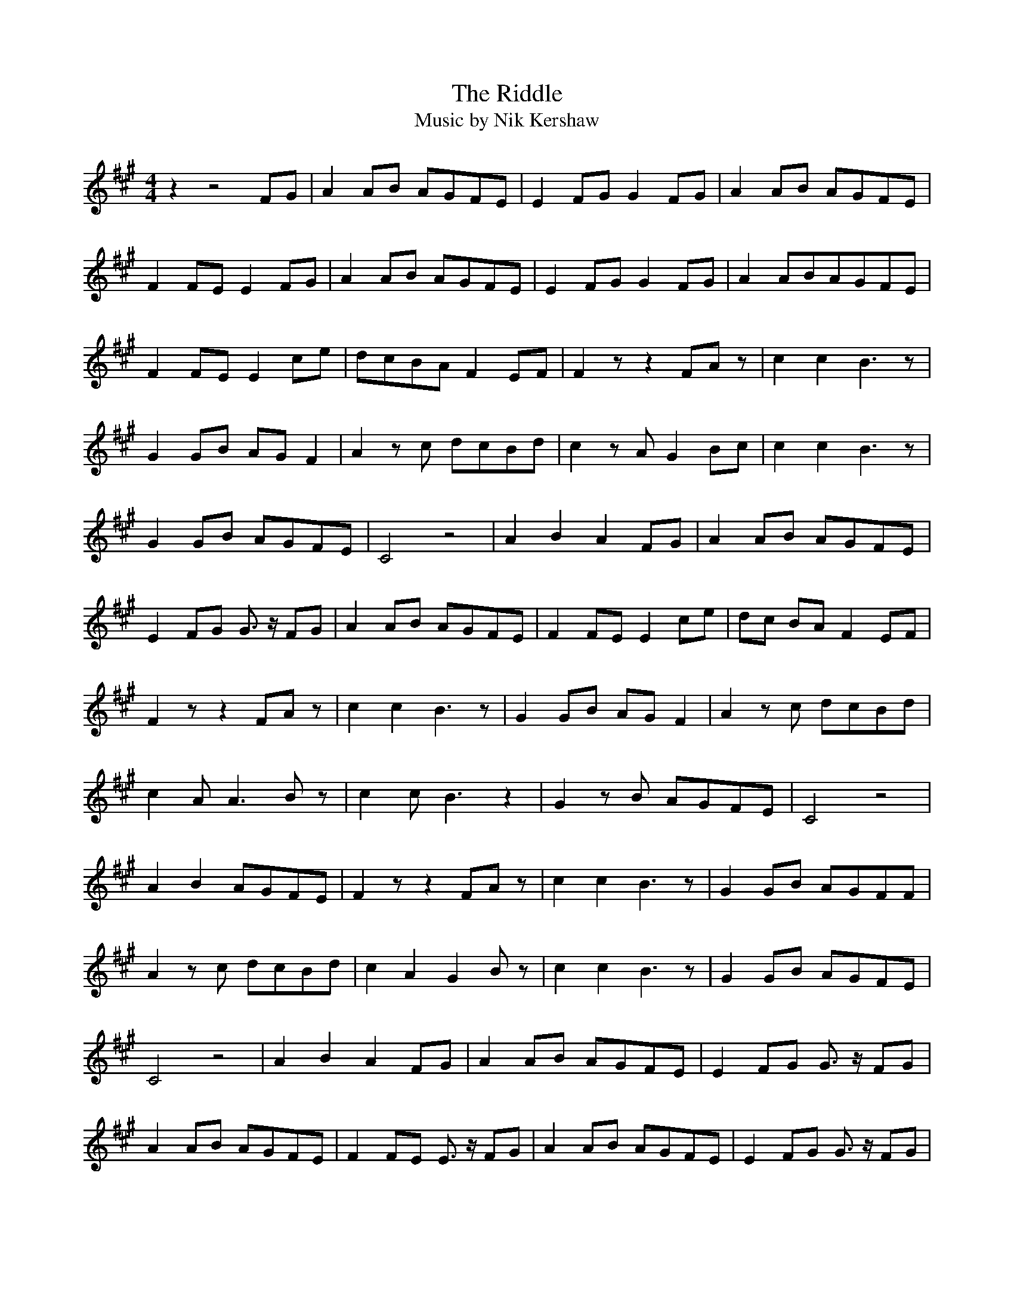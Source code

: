 
X:1
T:The Riddle
T:Music by Nik Kershaw 
L:1/8
M:4/4
I:linebreak $
K:A
z2 z4 FG | A2 AB AGFE | E2 FG G2 FG | A2 AB AGFE |$ 
F2 FE E2 FG | A2 AB AGFE | E2 FG G2 FG | A2 ABAGFE |$ 
F2 FE E2 ce | dcBA F2 EF | F2 z z2 FA z | c2 c2 B3 z |$
G2 GB AG F2 | A2 z c dcBd | c2 z A G2 Bc | c2 c2 B3 z |$
G2 GB AGFE | C4 z4 | A2 B2 A2 FG | A2 AB AGFE |$
E2 FG G3/2 z/ FG | A2 AB AGFE | F2 FEE2 ce | dc BA F2 EF |$
F2 z z2 FA z |c2 c2 B3 z | G2 GB AG F2 | A2 z c dcBd |$
c2 A A3 B z | c2 c B3 z2 | G2 z B AGFE | C4 z4 |$ 
A2 B2 AGFE | F2 z z2 FA z | c2 c2 B3 z | G2 GB AGFF |$
A2 z c dcBd | c2 A2 G2 B z | c2 c2 B3 z | G2 GB AGFE |$
C4 z4 | A2 B2 A2 FG | A2 AB AGFE | E2 FG G3/2 z/ FG |$ 
A2 AB AGFE | F2 FE E3/2 z/ FG | A2 AB AGFE | E2 FG G3/2 z/ FG |$
A2 AB AGFE | F2 FE E2 z e | dcBA F2 EF | F3 z2 =GG3/2 z/ |$
[K:C]A3 G F3 z | z GGA ^FGA^F | G2 A3/2 z/ _BAGF | E2 A2 ^G2 B2 |$
c2 B2 G3 z | A3 A/A/ AAAA | _B4 z4 | _B2 c2 B2 GA |$
[K:Bb] B2 Bc BAGF | F2 GA A2 GA |B2 Bc BAGF | G2 GF F2 GA |$
B2 Bc BAGF | F2 GA A2 GA |B2 Bc BAGF | G2 GF F2 df |$ 
edcB G2 GA | B2 Bc BAGF | F2 GA A3/2 z/ GA | B2 Bc BAGF |$ 
G2 GF F3/2 z/ GA | B2 Bc BAGF | F2 GA A3/2 z/ GA | B2 Bc BAGF |$
G2 GF F2 z f | edcB G2 z2 | B2 Bc BAGF | F2 GA A3/2 z/ GA |$ 
 B2 Bc BAGF | G2 GF F3/2 z/ GA | B2 Bc BAGF | F2 GA A2 GA |$ 
 B2 Bc BAGF |G2 GF F2 z f | edcB G2 FG |  G4 z2 df |$
 edcB G2FG | G6 z2 | z8 |] 

X:1
T:The Riddle
T:Music by Nik Kershaw 
L:1/8
M:4/4
I:linebreak $
K:A
z2 z4 FG | A2 AB AGFE | E2 FG G2 FG | A2 AB AGFE |$ 
F2 FE E2 FG | A2 AB AGFE | E2 FG G2 FG | A2 ABAGFE |$ 
F2 FE E2 ce | dcBA F2 EF | F2 z z2 FA z | c2 c2 B3 z |$
G2 GB AG F2 | A2 z c dcBd | c2 z A G2 Bc | c2 c2 B3 z |$
G2 GB AGFE | C4 z4 | A2 B2 A2 FG | A2 AB AGFE |$
E2 FG G3/2 z/ FG | A2 AB AGFE | F2 FEE2 ce | dc BA F2 EF |$
F2 z z2 FA z |c2 c2 B3 z | G2 GB AG F2 | A2 z c dcBd |$
c2 A A3 B z | c2 c B3 z2 | G2 z B AGFE | C4 z4 |$ 
A2 B2 AGFE | F2 z z2 FA z | c2 c2 B3 z | G2 GB AGFF |$
A2 z c dcBd | c2 A2 G2 B z | c2 c2 B3 z | G2 GB AGFE |$
C4 z4 | A2 B2 A2 FG | A2 AB AGFE | E2 FG G3/2 z/ FG |$ 
A2 AB AGFE | F2 FE E3/2 z/ FG | A2 AB AGFE | E2 FG G3/2 z/ FG |$
A2 AB AGFE | F2 FE E2 z e | dcBA F2 EF | F3 z2 =GG3/2 z/ |$
[K:C]A3 G F3 z | z GGA ^FGA^F | G2 A3/2 z/ _BAGF | E2 A2 ^G2 B2 |$
c2 B2 G3 z | A3 A/A/ AAAA | _B4 z4 | _B2 c2 B2 GA |$
[K:Bb] B2 Bc BAGF | F2 GA A2 GA |B2 Bc BAGF | G2 GF F2 GA |$
B2 Bc BAGF | F2 GA A2 GA |B2 Bc BAGF | G2 GF F2 df |$ 
edcB G2 GA | B2 Bc BAGF | F2 GA A3/2 z/ GA | B2 Bc BAGF |$ 
G2 GF F3/2 z/ GA | B2 Bc BAGF | F2 GA A3/2 z/ GA | B2 Bc BAGF |$
G2 GF F2 z f | edcB G2 z2 | B2 Bc BAGF | F2 GA A3/2 z/ GA |$ 
 B2 Bc BAGF | G2 GF F3/2 z/ GA | B2 Bc BAGF | F2 GA A2 GA |$ 
 B2 Bc BAGF |G2 GF F2 z f | edcB G2 FG |  G4 z2 df |$
 edcB G2FG | G6 z2 | z8 |] 

X:1
T:The Riddle
T:Music by Nik Kershaw 
L:1/8
M:4/4
I:linebreak $
K:A
z2 z4 FG |"F#m" A2 AB"E" AGFE |"A/E" E2 FG"B/F#" G2 FG |"F#m" A2 AB"E" AGFE |$ 
"D/F#" F2 FE"A/E" E2 FG |"F#m" A2 AB"E" AGFE |"A/E" E2 FG"B/F#" G2 FG |"F#m" A2 AB"E" AGFE |$ 
"D/F#" F2 FE"A/E" E2 ce |"Bm" dc"A/C#"BA"D" F2"E" EF |"F#m" F2"E" z z2 FA z | 
"A/E" c2 c2"B/F#" B3 z |$"C#m/G#" G2 GB"D/F#" AG F2 |"Bm/F#" A2 z c"G" dcBd | 
"F#m" c2 z A"E/G#" G2 Bc |"A" c2 c2"B/F#" B3 z |$"C#m/E" G2 GB"D" AGFE |"Ebm7/C#" C4"Bbm/C#" z4 | 
"Bm/D" A2"A/C#" B2"D" A2"E" FG |"F#m" A2 AB"E" AGFE |$"A/E" E2 FG"B/F#" G3/2 z/ FG | 
"F#m" A2 AB"E" AGFE |"D/F#" F2 FE"A/E" E3/2 z/ FG |"F#m" A2 AB"E" AGFE |$ 
"A/E" E2 FG"B/F#" G3/2 z/ FG |"F#m" A2 AB"E" AGFE |"D/F#" F2 FE"A/E" E2 ce | 
"Bm/D" dc"A/C#"BA"D" F2"E" EF |$"F#m" F2 z z2"E" FA z |"A/E" c2 c2"B/F#" B3 z | 
"C#m/G#" G2 GB"D/F#" AG F2 |"Bm/F#" A2 z c"G" dcBd |$"F#m" c2 A"E/G#" A3 B z | 
"A" c2 c"B/F#" B3 z2 |"C#m/E" G2 z B"D" AGFE |"Ebm7/C#" C4"Bbm/C#" z4 |$ 
"Bm/D" A2"A/C#" B2"D" AG"E"FE |"F#m" F2 z z2"E" FA z |"A/E" c2 c2"B/F#" B3 z | 
"C#m/G#" G2 GB"D/F#" AGFF |$"Bm/F#" A2 z c"G" dcBd |"F#m" c2 A2"E/G#" G2 B z | 
"A" c2 c2"B/F#" B3 z |"C#m/E" G2 GB"D" AGFE |$"Ebm7/C#" C4"Bbm/C#" z4 | 
"Bm/D" A2"A/C#" B2"D" A2"E" FG |"F#m" A2 AB"E" AGFE |"A/E" E2 FG"B/F#" G3/2 z/ FG |$ 
"F#m" A2 AB"E" AGFE |"D/F#" F2 FE"A/E" E3/2 z/ FG |"F#m" A2 AB"E" AGFE | 
"A/E" E2 FG"B/F#" G3/2 z/ FG |$"F#m" A2 AB"E" AGFE |"D/F#" F2 FE"A/E" E2 z e | 
"Bm/D" dc"A/C#"BA"D" F2"E" EF |"G" F3 z2"C/G" =GG3/2 z/ ||$[K:C]"F" A3 G"Bb/F" F3 z | 
"Am" z GGA"D/F#" ^FGA^F |"G" G2 A3/2 z/"F" _BAGF |"E" E2 A2 ^G2 B2 |$"Am" c2"G" B2"C/E" G3 z | 
"D" A3 A/A/ AAAA |"Bb/D" _B4"Eb" z4 |"C/Eb" _B2"Bb/D" c2"Eb" B2"F" GA ||$[K:Bb]"Gm" B2 Bc"F" BAGF | 
"Bb/F" F2 GA"C/G" A2 GA |"Gm" B2 Bc"F" BAGF |"Eb/G" G2 GF"Bb/F" F2 GA |$"Gm" B2 Bc"F" BAGF | 
"Bb/F" F2 GA"C/G" A2 GA |"Gm" B2 Bc"F" BAGF |"Eb/G" G2 GF"Bb/F" F2 df |$ 
"Cm/Eb" ed"Bb/D"cB"Eb" G2"F" GA |"Gm" B2 Bc"F" BAGF |"Bb/F" F2 GA"C/G" A3/2 z/ GA | 
"Gm" B2 Bc"F" BAGF |$"Eb/G" G2 GF"Bb/F" F3/2 z/ GA |"Gm" B2 Bc"F" BAGF | 
"Bb/F" F2 GA"C/G" A3/2 z/ GA |"Gm" B2 Bc"F" BAGF |$"Eb/G" G2 GF"Bb/F" F2 z f | 
"Cm/Eb" ed"Bb/D"cB"Eb" G2"F" z2 |"Gm" B2 Bc"F" BAGF |"Bb/F" F2 GA"C/G" A3/2 z/ GA |$ 
"Gm" B2 Bc"F" BAGF |"Eb/G" G2 GF"Bb/F" F3/2 z/ GA |"Gm" B2 Bc"F" BAGF |"Bb/F" F2 GA"C/G" A2 GA |$ 
"Gm" B2 Bc"F" BAGF |"Eb/G" G2 GF"Bb/F" F2 z f |"Cm/Eb" ed"Bb/D"cB"Eb" G2"F" FG | 
"Cm/Eb""Bb/D" G4"Eb" z2"F" df |$"Cm/Eb" ed"Bb/D"cB"Eb" G2"F" FG |"Gm" G6 z2 | z8 |] 
